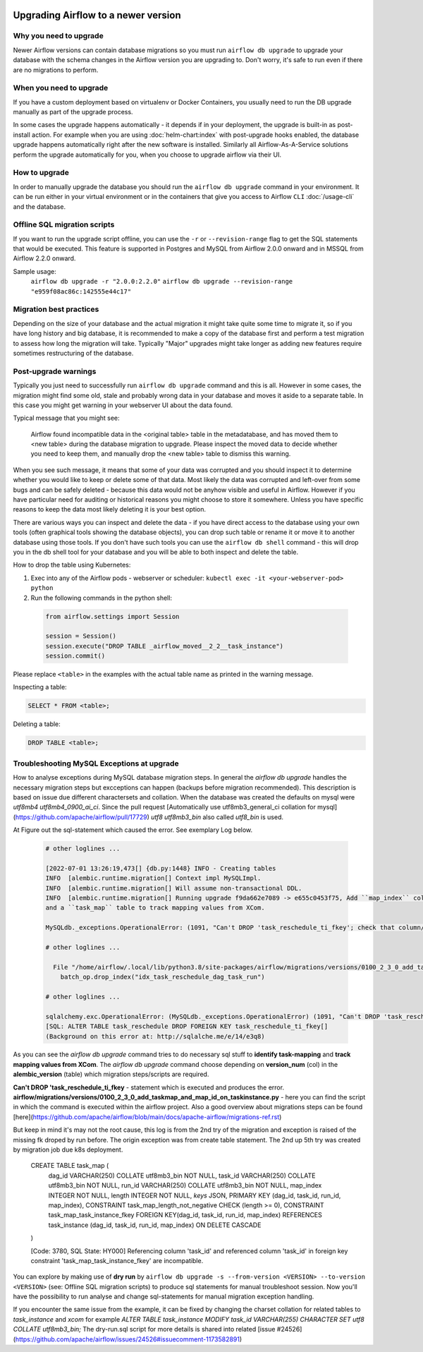 .. Licensed to the Apache Software Foundation (ASF) under one
    or more contributor license agreements.  See the NOTICE file
    distributed with this work for additional information
    regarding copyright ownership.  The ASF licenses this file
    to you under the Apache License, Version 2.0 (the
    "License"); you may not use this file except in compliance
    with the License.  You may obtain a copy of the License at

 ..   http://www.apache.org/licenses/LICENSE-2.0

 .. Unless required by applicable law or agreed to in writing,
    software distributed under the License is distributed on an
    "AS IS" BASIS, WITHOUT WARRANTIES OR CONDITIONS OF ANY
    KIND, either express or implied.  See the License for the
    specific language governing permissions and limitations
    under the License.

Upgrading Airflow to a newer version
------------------------------------

Why you need to upgrade
=======================

Newer Airflow versions can contain database migrations so you must run ``airflow db upgrade``
to upgrade your database with the schema changes in the Airflow version you are upgrading to.
Don't worry, it's safe to run even if there are no migrations to perform.

When you need to upgrade
========================

If you have a custom deployment based on virtualenv or Docker Containers, you usually need to run
the DB upgrade manually as part of the upgrade process.

In some cases the upgrade happens automatically - it depends if in your deployment, the upgrade is
built-in as post-install action. For example when you are using :doc:`helm-chart:index` with
post-upgrade hooks enabled, the database upgrade happens automatically right after the new software
is installed. Similarly all Airflow-As-A-Service solutions perform the upgrade automatically for you,
when you choose to upgrade airflow via their UI.

How to upgrade
==============

In order to manually upgrade the database you should run the ``airflow db upgrade`` command in your
environment. It can be run either in your virtual environment or in the containers that give
you access to Airflow ``CLI`` :doc:`/usage-cli` and the database.

Offline SQL migration scripts
=============================
If you want to run the upgrade script offline, you can use the ``-r`` or ``--revision-range`` flag
to get the SQL statements that would be executed. This feature is supported in Postgres and MySQL
from Airflow 2.0.0 onward and in MSSQL from Airflow 2.2.0 onward.

Sample usage:
   ``airflow db upgrade -r "2.0.0:2.2.0"``
   ``airflow db upgrade --revision-range "e959f08ac86c:142555e44c17"``


Migration best practices
========================

Depending on the size of your database and the actual migration it might take quite some time to migrate it,
so if you have long history and big database, it is recommended to make a copy of the database first and
perform a test migration to assess how long the migration will take. Typically "Major" upgrades might take
longer as adding new features require sometimes restructuring of the database.

Post-upgrade warnings
=====================

Typically you just need to successfully run ``airflow db upgrade`` command and this is all. However in
some cases, the migration might find some old, stale and probably wrong data in your database and moves it
aside to a separate table. In this case you might get warning in your webserver UI about the data found.

Typical message that you might see:

  Airflow found incompatible data in the <original table> table in the
  metadatabase, and has moved them to <new table> during the database migration to upgrade.
  Please inspect the moved data to decide whether you need to keep them,
  and manually drop the <new table> table to dismiss this warning.

When you see such message, it means that some of your data was corrupted and you should inspect it
to determine whether you would like to keep or delete some of that data. Most likely the data was corrupted
and left-over from some bugs and can be safely deleted - because this data would not be anyhow visible
and useful in Airflow. However if you have particular need for auditing or historical reasons you might
choose to store it somewhere. Unless you have specific reasons to keep the data most likely deleting it
is your best option.

There are various ways you can inspect and delete the data - if you have direct access to the
database using your own tools (often graphical tools showing the database objects), you can drop such
table or rename it or move it to another database using those tools. If you don't have such tools you
can use the ``airflow db shell`` command - this will drop you in the db shell tool for your database and you
will be able to both inspect and delete the table.

How to drop the table using Kubernetes:


1. Exec into any of the Airflow pods - webserver or scheduler: ``kubectl exec -it <your-webserver-pod> python``

2. Run the following commands in the python shell:

 .. code-block:: python

     from airflow.settings import Session

     session = Session()
     session.execute("DROP TABLE _airflow_moved__2_2__task_instance")
     session.commit()

Please replace ``<table>`` in the examples with the actual table name as printed in the warning message.

Inspecting a table:

.. code-block:: sql

   SELECT * FROM <table>;

Deleting a table:

.. code-block:: sql

   DROP TABLE <table>;
   
Troubleshooting MySQL Exceptions at upgrade
===========================================

How to analyse exceptions during MySQL database migration steps. In general the `airflow db upgrade` handles the necessary migration steps but excceptions can happen (backups before migration recommended).
This description is based on issue due different charactersets and collation. When the database was created the defaults on mysql were *utf8mb4* *utf8mb4_0900_ai_ci*. 
Since the pull request [Automatically use utf8mb3_general_ci collation for mysql](https://github.com/apache/airflow/pull/17729) *utf8* *utf8mb3_bin* also called *utf8_bin* is used.

At Figure out the sql-statement which caused the error. See exemplary Log below.

 .. code-block:: python
    
    # other loglines ...
    
    [2022-07-01 13:26:19,473[] {db.py:1448} INFO - Creating tables
    INFO  [alembic.runtime.migration[] Context impl MySQLImpl.
    INFO  [alembic.runtime.migration[] Will assume non-transactional DDL.
    INFO  [alembic.runtime.migration[] Running upgrade f9da662e7089 -> e655c0453f75, Add ``map_index`` column to TaskInstance to identify task-mapping,
    and a ``task_map`` table to track mapping values from XCom.

    MySQLdb._exceptions.OperationalError: (1091, "Can't DROP 'task_reschedule_ti_fkey'; check that column/key exists")

    # other loglines ...

      File "/home/airflow/.local/lib/python3.8/site-packages/airflow/migrations/versions/0100_2_3_0_add_taskmap_and_map_id_on_taskinstance.py", line 49, in upgrade
        batch_op.drop_index("idx_task_reschedule_dag_task_run")

    # other loglines ...

    sqlalchemy.exc.OperationalError: (MySQLdb._exceptions.OperationalError) (1091, "Can't DROP 'task_reschedule_ti_fkey'; check that column/key exists")
    [SQL: ALTER TABLE task_reschedule DROP FOREIGN KEY task_reschedule_ti_fkey[]
    (Background on this error at: http://sqlalche.me/e/14/e3q8)

As you can see the `airflow db upgrade` command tries to do necessary sql stuff to **identify task-mapping** and **track mapping values from XCom**.  
The `airflow db upgrade` command choose depending on **version_num** (col) in the **alembic_version** (table) which migration steps/scripts are required.

**Can't DROP 'task_reschedule_ti_fkey** - statement which is executed and produces the error. 
**airflow/migrations/versions/0100_2_3_0_add_taskmap_and_map_id_on_taskinstance.py** - here you can find the script in which the command is executed within the airflow project.
Also a good overview about migrations steps can be found [here](https://github.com/apache/airflow/blob/main/docs/apache-airflow/migrations-ref.rst)

But keep in mind it's may not the root cause, this log is from the 2nd try of the migration and exception is raised of the missing fk droped by run before.
The origin exception was from create table statement. The 2nd up 5th try was created by migration job due k8s deployment.

  .. code-block:: sql
  CREATE TABLE task_map (
      dag_id VARCHAR(250) COLLATE utf8mb3_bin NOT NULL,
      task_id VARCHAR(250) COLLATE utf8mb3_bin NOT NULL,
      run_id VARCHAR(250) COLLATE utf8mb3_bin NOT NULL,
      map_index INTEGER NOT NULL,
      length INTEGER NOT NULL,
      `keys` JSON,
      PRIMARY KEY (dag_id, task_id, run_id, map_index),
      CONSTRAINT task_map_length_not_negative CHECK (length >= 0),
      CONSTRAINT task_map_task_instance_fkey FOREIGN KEY(dag_id, task_id, run_id, map_index) REFERENCES task_instance (dag_id, task_id, run_id, map_index) ON DELETE CASCADE
  )

  [Code: 3780, SQL State: HY000]  Referencing column 'task_id' and referenced column 'task_id' in foreign key constraint 'task_map_task_instance_fkey' are incompatible.

You can explore by making use of **dry run** by ``airflow db upgrade -s --from-version <VERSION> --to-version <VERSION>`` (see: Offline SQL migration scripts) to produce sql statements for manual troubleshoot session.
Now you'll have the possibility to run analyse and change sql-statements for manual migration exception handling.

If you encounter the same issue from the example, it can be fixed by changing the charset collation for related tables to `task_instance` and `xcom` for example `ALTER TABLE task_instance MODIFY task_id VARCHAR(255) CHARACTER SET utf8 COLLATE utf8mb3_bin;` The dry-run.sql script for more details is shared into related [issue #24526](https://github.com/apache/airflow/issues/24526#issuecomment-1173582891)




